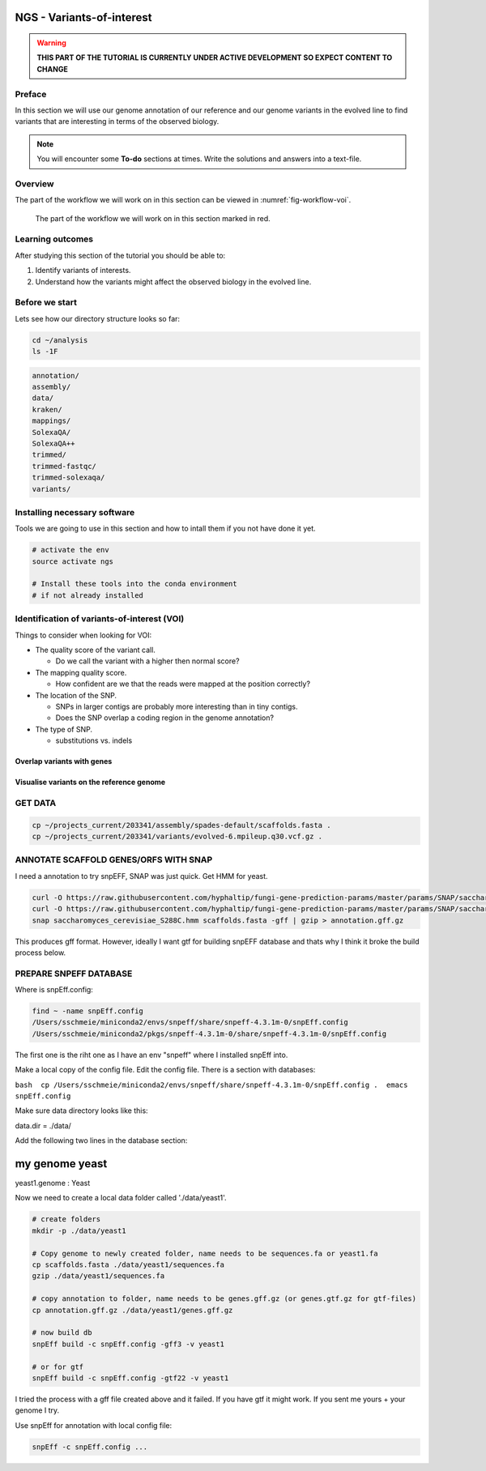 NGS - Variants-of-interest
==========================

.. warning::
   **THIS PART OF THE TUTORIAL IS CURRENTLY UNDER ACTIVE DEVELOPMENT SO EXPECT CONTENT
   TO CHANGE**

Preface
-------

In this section we will use our genome annotation of our reference and our genome variants in the evolved line to find variants that are interesting in terms of the observed biology.

.. NOTE::

   You will encounter some **To-do** sections at times. Write the solutions and answers into a text-file.   


Overview
--------

The part of the workflow we will work on in this section can be viewed in :numref:`fig-workflow-voi`.

.. _fig-workflow-voi:
.. figure:: images/workflow.png

   The part of the workflow we will work on in this section marked in red.
   
     
Learning outcomes
-----------------

After studying this section of the tutorial you should be able to:

#. Identify variants of interests.
#. Understand how the variants might affect the observed biology in the evolved line.


Before we start
---------------

Lets see how our directory structure looks so far:

.. code:: bash

          cd ~/analysis
          ls -1F

.. code:: bash

          annotation/
          assembly/
          data/
          kraken/
          mappings/
          SolexaQA/
          SolexaQA++
          trimmed/
          trimmed-fastqc/
          trimmed-solexaqa/
          variants/

   
Installing necessary software
-----------------------------
  
Tools we are going to use in this section and how to intall them if you not have done it yet.

.. code:: bash

          # activate the env
          source activate ngs
          
          # Install these tools into the conda environment
          # if not already installed
        

Identification of variants-of-interest (VOI)
--------------------------------------------


Things to consider when looking for VOI:

- The quality score of the variant call.
  
  * Do we call the variant with a higher then normal score?
    
- The mapping quality score.
  
  * How confident are we that the reads were mapped at the position correctly?
    
- The location of the SNP.
  
  * SNPs in larger contigs are probably more interesting than in tiny contigs.
  * Does the SNP overlap a coding region in the genome annotation?
    
- The type of SNP.

  * substitutions vs. indels 

    
Overlap variants with genes
~~~~~~~~~~~~~~~~~~~~~~~~~~~

.. todo::

   OLIN: Write this section.

   
Visualise variants on the reference genome
~~~~~~~~~~~~~~~~~~~~~~~~~~~~~~~~~~~~~~~~~~

.. todo::

   OLIN: Write this section.
GET DATA
--------

.. code:: bash

    cp ~/projects_current/203341/assembly/spades-default/scaffolds.fasta .
    cp ~/projects_current/203341/variants/evolved-6.mpileup.q30.vcf.gz .

ANNOTATE SCAFFOLD GENES/ORFS WITH SNAP
--------------------------------------

I need a annotation to try snpEFF, SNAP was just quick. Get HMM for
yeast.

.. code:: bash

    curl -O https://raw.githubusercontent.com/hyphaltip/fungi-gene-prediction-params/master/params/SNAP/saccharomyces_cerevisiae_S288C.hmm
    curl -O https://raw.githubusercontent.com/hyphaltip/fungi-gene-prediction-params/master/params/SNAP/saccharomyces_cerevisiae_rm11-1a_1.hmm
    snap saccharomyces_cerevisiae_S288C.hmm scaffolds.fasta -gff | gzip > annotation.gff.gz

This produces gff format. However, ideally I want gtf for building
snpEFF database and thats why I think it broke the build process below.

PREPARE SNPEFF DATABASE
-----------------------

Where is snpEff.config:

.. code:: bash

    find ~ -name snpEff.config
    /Users/sschmeie/miniconda2/envs/snpeff/share/snpeff-4.3.1m-0/snpEff.config
    /Users/sschmeie/miniconda2/pkgs/snpeff-4.3.1m-0/share/snpeff-4.3.1m-0/snpEff.config

The first one is the riht one as I have an env "snpeff" where I
installed snpEff into.

Make a local copy of the config file. Edit the config file. There is a
section with databases:

``bash  cp /Users/sschmeie/miniconda2/envs/snpeff/share/snpeff-4.3.1m-0/snpEff.config .  emacs snpEff.config``

Make sure data directory looks like this:

data.dir = ./data/

Add the following two lines in the database section:

my genome yeast
===============

yeast1.genome : Yeast

Now we need to create a local data folder called './data/yeast1'.

.. code:: bash

    # create folders
    mkdir -p ./data/yeast1

    # Copy genome to newly created folder, name needs to be sequences.fa or yeast1.fa
    cp scaffolds.fasta ./data/yeast1/sequences.fa
    gzip ./data/yeast1/sequences.fa

    # copy annotation to folder, name needs to be genes.gff.gz (or genes.gtf.gz for gtf-files)
    cp annotation.gff.gz ./data/yeast1/genes.gff.gz

    # now build db
    snpEff build -c snpEff.config -gff3 -v yeast1

    # or for gtf
    snpEff build -c snpEff.config -gtf22 -v yeast1

I tried the process with a gff file created above and it failed. If you
have gtf it might work. If you sent me yours + your genome I try.

Use snpEff for annotation with local config file:

.. code:: bash

    snpEff -c snpEff.config ...

